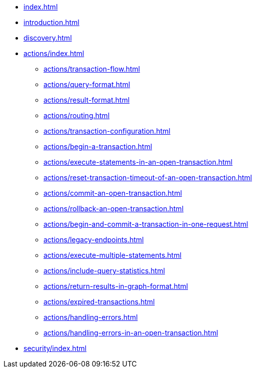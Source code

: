 * xref:index.adoc[]
* xref:introduction.adoc[]
* xref:discovery.adoc[]
* xref:actions/index.adoc[]
** xref:actions/transaction-flow.adoc[]
** xref:actions/query-format.adoc[]
** xref:actions/result-format.adoc[]
** xref:actions/routing.adoc[]
** xref:actions/transaction-configuration.adoc[]
** xref:actions/begin-a-transaction.adoc[]
** xref:actions/execute-statements-in-an-open-transaction.adoc[]
** xref:actions/reset-transaction-timeout-of-an-open-transaction.adoc[]
** xref:actions/commit-an-open-transaction.adoc[]
** xref:actions/rollback-an-open-transaction.adoc[]
** xref:actions/begin-and-commit-a-transaction-in-one-request.adoc[]
** xref:actions/legacy-endpoints.adoc[]
** xref:actions/execute-multiple-statements.adoc[]
** xref:actions/include-query-statistics.adoc[]
** xref:actions/return-results-in-graph-format.adoc[]
** xref:actions/expired-transactions.adoc[]
** xref:actions/handling-errors.adoc[]
** xref:actions/handling-errors-in-an-open-transaction.adoc[]
* xref:security/index.adoc[]
